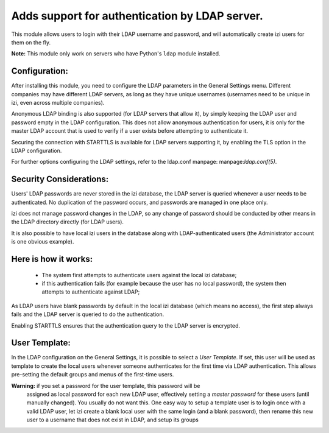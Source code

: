 Adds support for authentication by LDAP server.
===============================================
This module allows users to login with their LDAP username and password, and
will automatically create izi users for them on the fly.

**Note:** This module only work on servers who have Python's ``ldap`` module installed.

Configuration:
--------------
After installing this module, you need to configure the LDAP parameters in the
General Settings menu. Different companies may have different
LDAP servers, as long as they have unique usernames (usernames need to be unique
in izi, even across multiple companies).

Anonymous LDAP binding is also supported (for LDAP servers that allow it), by
simply keeping the LDAP user and password empty in the LDAP configuration.
This does not allow anonymous authentication for users, it is only for the master
LDAP account that is used to verify if a user exists before attempting to
authenticate it.

Securing the connection with STARTTLS is available for LDAP servers supporting
it, by enabling the TLS option in the LDAP configuration.

For further options configuring the LDAP settings, refer to the ldap.conf
manpage: manpage:`ldap.conf(5)`.

Security Considerations:
------------------------
Users' LDAP passwords are never stored in the izi database, the LDAP server
is queried whenever a user needs to be authenticated. No duplication of the
password occurs, and passwords are managed in one place only.

izi does not manage password changes in the LDAP, so any change of password
should be conducted by other means in the LDAP directory directly (for LDAP users).

It is also possible to have local izi users in the database along with
LDAP-authenticated users (the Administrator account is one obvious example).

Here is how it works:
---------------------
    * The system first attempts to authenticate users against the local izi
      database;
    * if this authentication fails (for example because the user has no local
      password), the system then attempts to authenticate against LDAP;

As LDAP users have blank passwords by default in the local izi database
(which means no access), the first step always fails and the LDAP server is
queried to do the authentication.

Enabling STARTTLS ensures that the authentication query to the LDAP server is
encrypted.

User Template:
--------------
In the LDAP configuration on the General Settings, it is possible to select a *User
Template*. If set, this user will be used as template to create the local users
whenever someone authenticates for the first time via LDAP authentication. This
allows pre-setting the default groups and menus of the first-time users.

**Warning:** if you set a password for the user template, this password will be
         assigned as local password for each new LDAP user, effectively setting
         a *master password* for these users (until manually changed). You
         usually do not want this. One easy way to setup a template user is to
         login once with a valid LDAP user, let izi create a blank local
         user with the same login (and a blank password), then rename this new
         user to a username that does not exist in LDAP, and setup its groups
